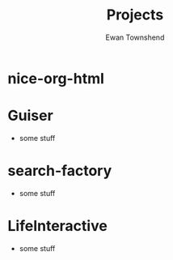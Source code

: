 #+Title: Projects
#+Author: Ewan Townshend
#+Options: toc:3 num:nil

* nice-org-html

* Guiser
+ some stuff

* search-factory
+ some stuff

* LifeInteractive
+ some stuff
